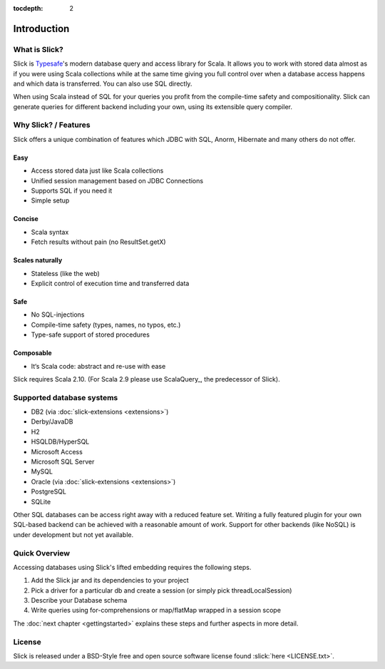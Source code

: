 :tocdepth: 2

Introduction
############

What is Slick?
--------------

Slick is `Typesafe <http://www.typesafe.com>`_'s modern database query and access library for Scala. It allows you
to work with stored data almost as if you were using Scala collections while
at the same time giving you full control over when a database access happens
and which data is transferred. You can also use SQL directly.

.. includecode:: code/GettingStartedOverview.scala#what-is-slick-micro-example

When using Scala instead of SQL for your queries you profit from the compile-time safety
and compositionality. Slick can generate queries for different backend including
your own, using its extensible query compiler.

Why Slick? / Features
----------------------------

Slick offers a unique combination of features which JDBC with SQL, Anorm, Hibernate and many others do not offer.

Easy
^^^^^
* Access stored data just like Scala collections
* Unified session management based on JDBC Connections
* Supports SQL if you need it
* Simple setup

Concise
^^^^^^^^
* Scala syntax
* Fetch results without pain (no ResultSet.getX)

Scales naturally
^^^^^^^^^^^^^^^^
* Stateless (like the web)
* Explicit control of execution time and transferred data

Safe
^^^^^^^^
* No SQL-injections
* Compile-time safety (types, names, no typos, etc.)
* Type-safe support of stored procedures

Composable
^^^^^^^^^^^^^^^^
* It‘s Scala code: abstract and re-use with ease


Slick requires Scala 2.10. (For Scala 2.9 please use ScalaQuery_, the predecessor of Slick).

.. _supported-dbs:


Supported database systems
--------------------------

* DB2 (via :doc:`slick-extensions <extensions>`)
* Derby/JavaDB
* H2
* HSQLDB/HyperSQL
* Microsoft Access
* Microsoft SQL Server
* MySQL
* Oracle (via :doc:`slick-extensions <extensions>`)
* PostgreSQL
* SQLite

Other SQL databases can be access right away with a reduced feature set. Writing a fully featured plugin for your own SQL-based backend can be achieved with a reasonable amount of work. Support for other backends (like NoSQL) is under development but not yet available.

Quick Overview
--------------

Accessing databases using Slick's lifted embedding requires the following steps.

#. Add the Slick jar and its dependencies to your project
#. Pick a driver for a particular db and create a session (or simply pick threadLocalSession)

   .. includecode:: code/GettingStartedOverview.scala#quick-imports

#. Describe your Database schema

   .. includecode:: code/GettingStartedOverview.scala#quick-schema

#. Write queries using for-comprehensions or map/flatMap wrapped in a session scope

   .. includecode:: code/GettingStartedOverview.scala#quick-query

The :doc:`next chapter <gettingstarted>` explains these steps and further aspects in more detail.

License
-------
Slick is released under a BSD-Style free and open source software license found :slick:`here <LICENSE.txt>`.